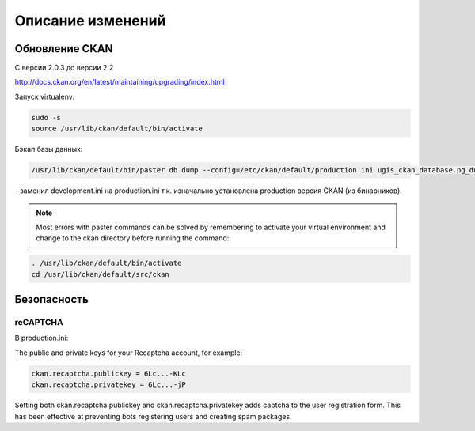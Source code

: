 Описание изменений
================================================================================

Обновление CKAN
--------------------------------------------------------------------------------

С версии 2.0.3 до версии 2.2

http://docs.ckan.org/en/latest/maintaining/upgrading/index.html

Запуск virtualenv:

.. code-block:: none 
    
    sudo -s
    source /usr/lib/ckan/default/bin/activate
    
Бэкап базы данных:

.. code-block:: none 

    /usr/lib/ckan/default/bin/paster db dump --config=/etc/ckan/default/production.ini ugis_ckan_database.pg_dump 
    
\- заменил development.ini на production.ini т.к. изначально установлена production версия CKAN (из бинарников).


.. note::

        Most errors with paster commands can be solved by remembering to activate your virtual environment and change to the ckan directory before running the command:

.. code-block:: none 

    . /usr/lib/ckan/default/bin/activate
    cd /usr/lib/ckan/default/src/ckan

Безопасность
-------------------------------------------------------

reCAPTCHA 
^^^^^^^^^^^^^^^^^^^^^^^^^^^^^^^^^^^^^^^^^^^^^^^^^^^^^^
В production.ini:

The public and private keys for your Recaptcha account, for example:

.. code-block:: none 

    ckan.recaptcha.publickey = 6Lc...-KLc
    ckan.recaptcha.privatekey = 6Lc...-jP

Setting both ckan.recaptcha.publickey and ckan.recaptcha.privatekey adds captcha to the user registration form. 
This has been effective at preventing bots registering users and creating spam packages.
